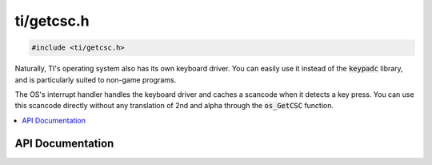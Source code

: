 .. _getcsc:

ti/getcsc.h
===========

.. code-block:: c

    #include <ti/getcsc.h>

Naturally, TI's operating system also has its own keyboard driver.
You can easily use it instead of the :code:`keypadc` library, and is particularly suited to non-game programs.

The OS's interrupt handler handles the keyboard driver and caches a scancode when it detects a key press.
You can use this scancode directly without any translation of 2nd and alpha through the :code:`os_GetCSC` function.

.. contents:: :local:
   :depth: 3

API Documentation
-----------------

.. doxygenfile:: ti/getcsc.h
   :project: CE C/C++ Toolchain
